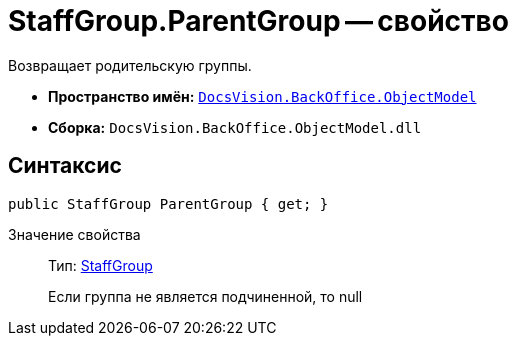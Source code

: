 = StaffGroup.ParentGroup -- свойство

Возвращает родительскую группы.

* *Пространство имён:* `xref:api/DocsVision/Platform/ObjectModel/ObjectModel_NS.adoc[DocsVision.BackOffice.ObjectModel]`
* *Сборка:* `DocsVision.BackOffice.ObjectModel.dll`

== Синтаксис

[source,csharp]
----
public StaffGroup ParentGroup { get; }
----

Значение свойства::
Тип: xref:api/DocsVision/BackOffice/ObjectModel/StaffGroup_CL.adoc[StaffGroup]
+
Если группа не является подчиненной, то null

